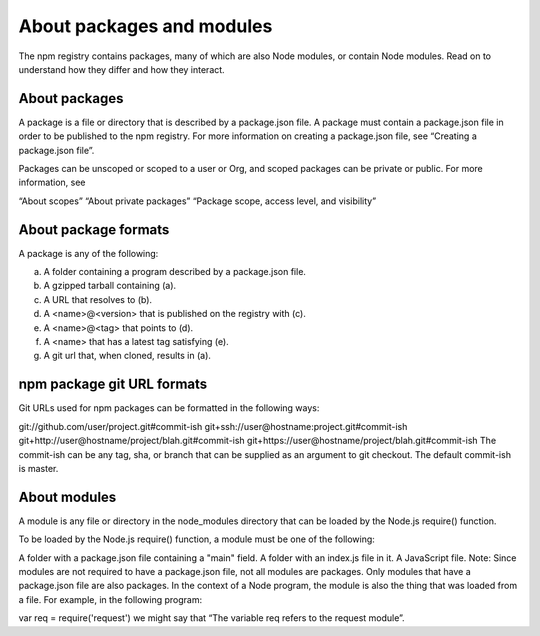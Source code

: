 About packages and modules
====================================

The npm registry contains packages, many of which are also Node modules, or contain Node modules. Read on to understand how they differ and how they interact.

About packages
--------------------------------------------------------------------------

A package is a file or directory that is described by a package.json file. A package must contain a package.json file in order to be published to the npm registry. For more information on creating a package.json file, see “Creating a package.json file”.

Packages can be unscoped or scoped to a user or Org, and scoped packages can be private or public. For more information, see

“About scopes”
“About private packages”
“Package scope, access level, and visibility”

About package formats
--------------------------------------------------------------------------
A package is any of the following:

a) A folder containing a program described by a package.json file.
b) A gzipped tarball containing (a).
c) A URL that resolves to (b).
d) A <name>@<version> that is published on the registry with (c).
e) A <name>@<tag> that points to (d).
f) A <name> that has a latest tag satisfying (e).
g) A git url that, when cloned, results in (a).

npm package git URL formats
--------------------------------------------------------------------------
Git URLs used for npm packages can be formatted in the following ways:

git://github.com/user/project.git#commit-ish
git+ssh://user@hostname:project.git#commit-ish
git+http://user@hostname/project/blah.git#commit-ish
git+https://user@hostname/project/blah.git#commit-ish
The commit-ish can be any tag, sha, or branch that can be supplied as an argument to git checkout. The default commit-ish is master.

About modules
--------------------------------------------------------------------------

A module is any file or directory in the node_modules directory that can be loaded by the Node.js require() function.

To be loaded by the Node.js require() function, a module must be one of the following:

A folder with a package.json file containing a "main" field.
A folder with an index.js file in it.
A JavaScript file.
Note: Since modules are not required to have a package.json file, not all modules are packages. Only modules that have a package.json file are also packages.
In the context of a Node program, the module is also the thing that was loaded from a file. For example, in the following program:

var req = require('request')
we might say that “The variable req refers to the request module”.

